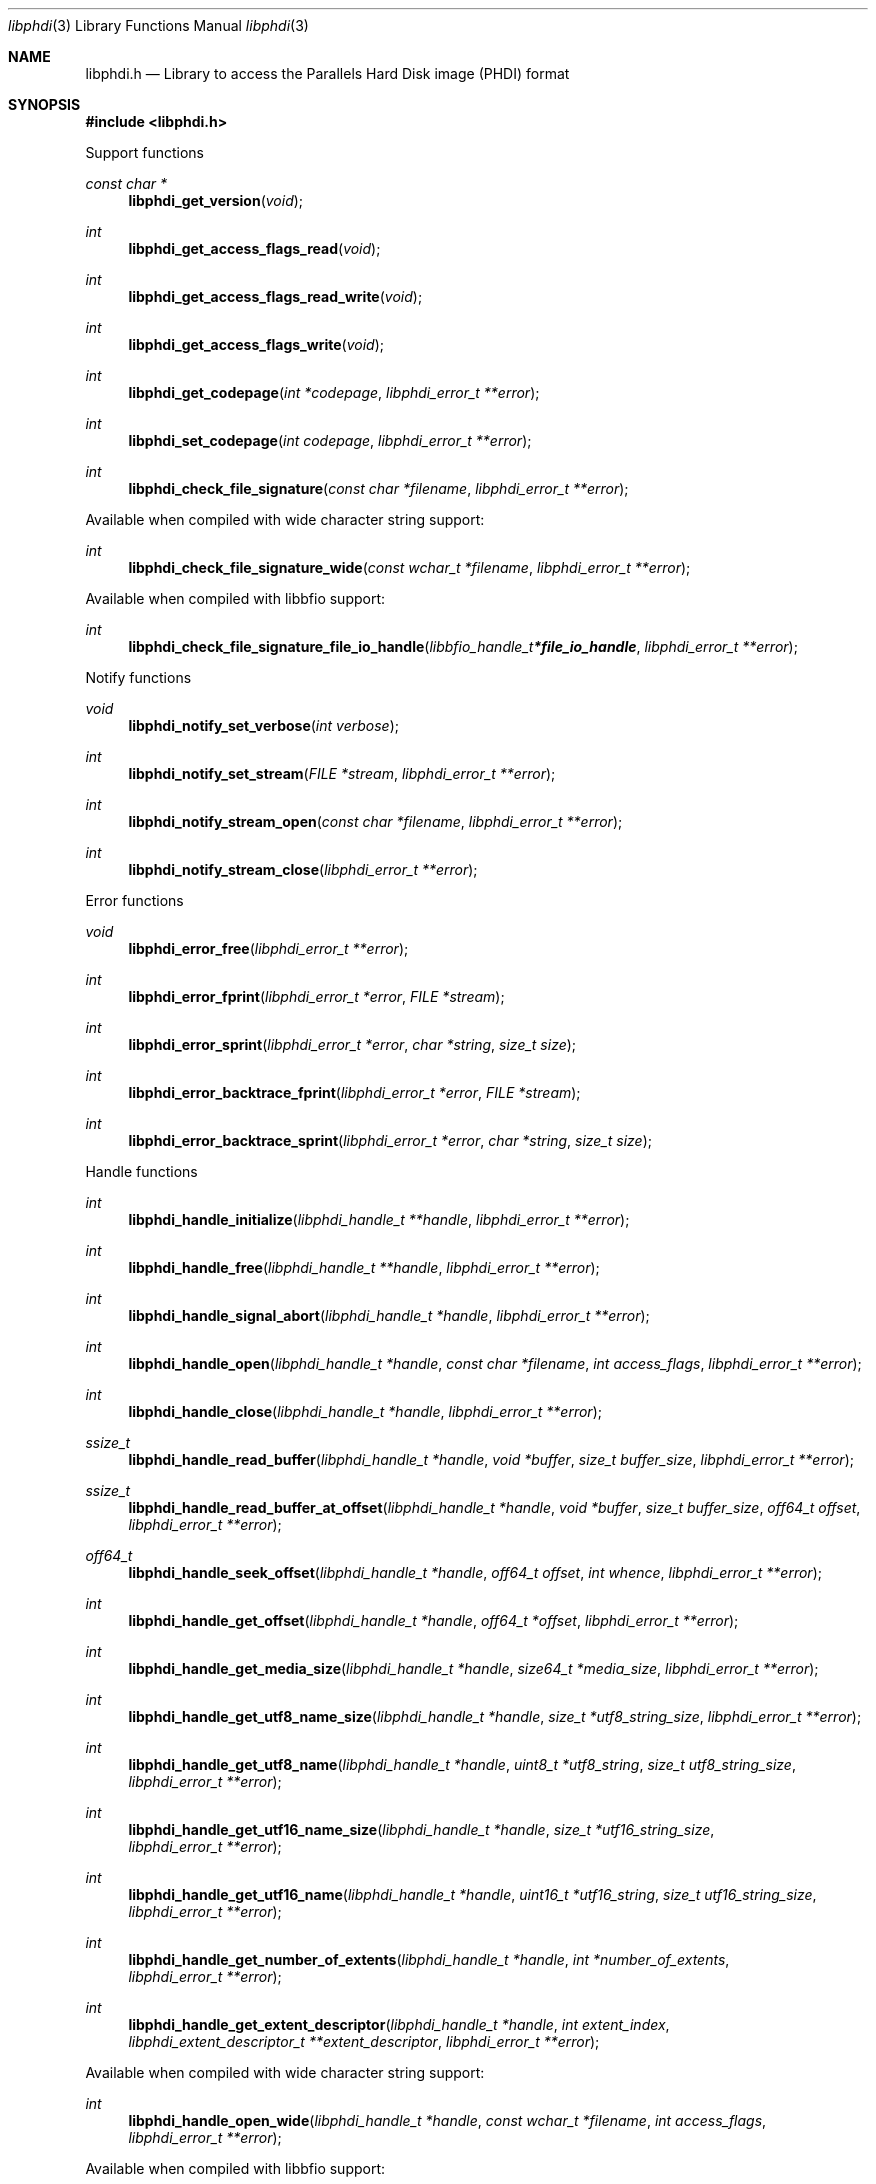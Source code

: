 .Dd January  7, 2022
.Dt libphdi 3
.Os libphdi
.Sh NAME
.Nm libphdi.h
.Nd Library to access the Parallels Hard Disk image (PHDI) format
.Sh SYNOPSIS
.In libphdi.h
.Pp
Support functions
.Ft const char *
.Fn libphdi_get_version "void"
.Ft int
.Fn libphdi_get_access_flags_read "void"
.Ft int
.Fn libphdi_get_access_flags_read_write "void"
.Ft int
.Fn libphdi_get_access_flags_write "void"
.Ft int
.Fn libphdi_get_codepage "int *codepage" "libphdi_error_t **error"
.Ft int
.Fn libphdi_set_codepage "int codepage" "libphdi_error_t **error"
.Ft int
.Fn libphdi_check_file_signature "const char *filename" "libphdi_error_t **error"
.Pp
Available when compiled with wide character string support:
.Ft int
.Fn libphdi_check_file_signature_wide "const wchar_t *filename" "libphdi_error_t **error"
.Pp
Available when compiled with libbfio support:
.Ft int
.Fn libphdi_check_file_signature_file_io_handle "libbfio_handle_t *file_io_handle" "libphdi_error_t **error"
.Pp
Notify functions
.Ft void
.Fn libphdi_notify_set_verbose "int verbose"
.Ft int
.Fn libphdi_notify_set_stream "FILE *stream" "libphdi_error_t **error"
.Ft int
.Fn libphdi_notify_stream_open "const char *filename" "libphdi_error_t **error"
.Ft int
.Fn libphdi_notify_stream_close "libphdi_error_t **error"
.Pp
Error functions
.Ft void
.Fn libphdi_error_free "libphdi_error_t **error"
.Ft int
.Fn libphdi_error_fprint "libphdi_error_t *error" "FILE *stream"
.Ft int
.Fn libphdi_error_sprint "libphdi_error_t *error" "char *string" "size_t size"
.Ft int
.Fn libphdi_error_backtrace_fprint "libphdi_error_t *error" "FILE *stream"
.Ft int
.Fn libphdi_error_backtrace_sprint "libphdi_error_t *error" "char *string" "size_t size"
.Pp
Handle functions
.Ft int
.Fn libphdi_handle_initialize "libphdi_handle_t **handle" "libphdi_error_t **error"
.Ft int
.Fn libphdi_handle_free "libphdi_handle_t **handle" "libphdi_error_t **error"
.Ft int
.Fn libphdi_handle_signal_abort "libphdi_handle_t *handle" "libphdi_error_t **error"
.Ft int
.Fn libphdi_handle_open "libphdi_handle_t *handle" "const char *filename" "int access_flags" "libphdi_error_t **error"
.Ft int
.Fn libphdi_handle_close "libphdi_handle_t *handle" "libphdi_error_t **error"
.Ft ssize_t
.Fn libphdi_handle_read_buffer "libphdi_handle_t *handle" "void *buffer" "size_t buffer_size" "libphdi_error_t **error"
.Ft ssize_t
.Fn libphdi_handle_read_buffer_at_offset "libphdi_handle_t *handle" "void *buffer" "size_t buffer_size" "off64_t offset" "libphdi_error_t **error"
.Ft off64_t
.Fn libphdi_handle_seek_offset "libphdi_handle_t *handle" "off64_t offset" "int whence" "libphdi_error_t **error"
.Ft int
.Fn libphdi_handle_get_offset "libphdi_handle_t *handle" "off64_t *offset" "libphdi_error_t **error"
.Ft int
.Fn libphdi_handle_get_media_size "libphdi_handle_t *handle" "size64_t *media_size" "libphdi_error_t **error"
.Ft int
.Fn libphdi_handle_get_utf8_name_size "libphdi_handle_t *handle" "size_t *utf8_string_size" "libphdi_error_t **error"
.Ft int
.Fn libphdi_handle_get_utf8_name "libphdi_handle_t *handle" "uint8_t *utf8_string" "size_t utf8_string_size" "libphdi_error_t **error"
.Ft int
.Fn libphdi_handle_get_utf16_name_size "libphdi_handle_t *handle" "size_t *utf16_string_size" "libphdi_error_t **error"
.Ft int
.Fn libphdi_handle_get_utf16_name "libphdi_handle_t *handle" "uint16_t *utf16_string" "size_t utf16_string_size" "libphdi_error_t **error"
.Ft int
.Fn libphdi_handle_get_number_of_extents "libphdi_handle_t *handle" "int *number_of_extents" "libphdi_error_t **error"
.Ft int
.Fn libphdi_handle_get_extent_descriptor "libphdi_handle_t *handle" "int extent_index" "libphdi_extent_descriptor_t **extent_descriptor" "libphdi_error_t **error"
.Pp
Available when compiled with wide character string support:
.Ft int
.Fn libphdi_handle_open_wide "libphdi_handle_t *handle" "const wchar_t *filename" "int access_flags" "libphdi_error_t **error"
.Pp
Available when compiled with libbfio support:
.Ft int
.Fn libphdi_handle_open_file_io_handle "libphdi_handle_t *handle" "libbfio_handle_t *file_io_handle" "int access_flags" "libphdi_error_t **error"
.Pp
Extent descriptor functions
.Ft int
.Fn libphdi_extent_descriptor_free "libphdi_extent_descriptor_t **extent_descriptor" "libphdi_error_t **error"
.Ft int
.Fn libphdi_extent_descriptor_get_type "libphdi_extent_descriptor_t *extent_descriptor" "int *type" "libphdi_error_t **error"
.Ft int
.Fn libphdi_extent_descriptor_get_range "libphdi_extent_descriptor_t *extent_descriptor" "off64_t *offset" "size64_t *size" "libphdi_error_t **error"
.Ft int
.Fn libphdi_extent_descriptor_get_utf8_filename_size "libphdi_extent_descriptor_t *extent_descriptor" "size_t *utf8_string_size" "libphdi_error_t **error"
.Ft int
.Fn libphdi_extent_descriptor_get_utf8_filename "libphdi_extent_descriptor_t *extent_descriptor" "uint8_t *utf8_string" "size_t utf8_string_size" "libphdi_error_t **error"
.Ft int
.Fn libphdi_extent_descriptor_get_utf16_filename_size "libphdi_extent_descriptor_t *extent_descriptor" "size_t *utf16_string_size" "libphdi_error_t **error"
.Ft int
.Fn libphdi_extent_descriptor_get_utf16_filename "libphdi_extent_descriptor_t *extent_descriptor" "uint16_t *utf16_string" "size_t utf16_string_size" "libphdi_error_t **error"
.Sh DESCRIPTION
The
.Fn libphdi_get_version
function is used to retrieve the library version.
.Sh RETURN VALUES
Most of the functions return NULL or \-1 on error, dependent on the return type.
For the actual return values see "libphdi.h".
.Sh ENVIRONMENT
None
.Sh FILES
None
.Sh NOTES
libphdi can be compiled with wide character support (wchar_t).
.sp
To compile libphdi with wide character support use:
.Ar ./configure --enable-wide-character-type=yes
 or define:
.Ar _UNICODE
 or
.Ar UNICODE
 during compilation.
.sp
.Ar LIBPHDI_WIDE_CHARACTER_TYPE
 in libphdi/features.h can be used to determine if libphdi was compiled with wide character support.
.Sh BUGS
Please report bugs of any kind on the project issue tracker: https://github.com/libyal/libphdi/issues
.Sh AUTHOR
These man pages are generated from "libphdi.h".
.Sh COPYRIGHT
Copyright (C) 2015-2022, Joachim Metz <joachim.metz@gmail.com>.
.sp
This is free software; see the source for copying conditions.
There is NO warranty; not even for MERCHANTABILITY or FITNESS FOR A PARTICULAR PURPOSE.
.Sh SEE ALSO
the libphdi.h include file
